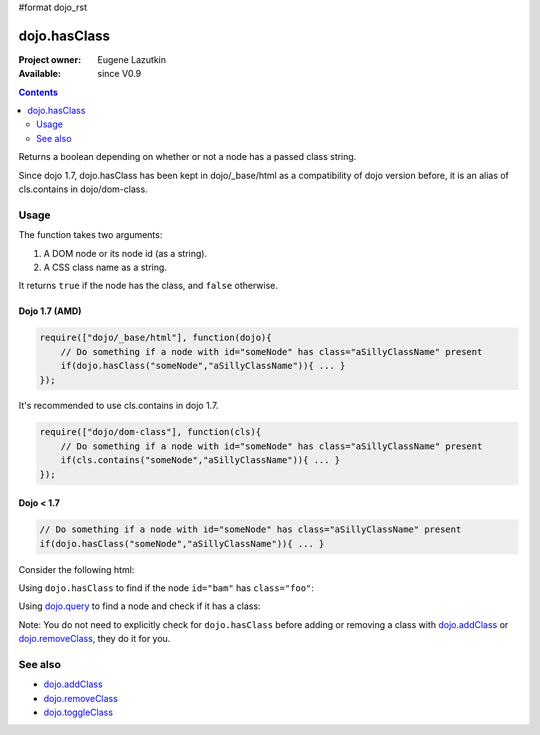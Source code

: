 #format dojo_rst

dojo.hasClass
=============

:Project owner: Eugene Lazutkin
:Available: since V0.9

.. contents::
   :depth: 2

Returns a boolean depending on whether or not a node has a passed class string.

Since dojo 1.7, dojo.hasClass has been kept in dojo/_base/html as a compatibility of dojo version before, it is an alias of cls.contains in dojo/dom-class.

=====
Usage
=====

The function takes two arguments:

1. A DOM node or its node id (as a string).
2. A CSS class name as a string.

It returns ``true`` if the node has the class, and ``false`` otherwise.

Dojo 1.7 (AMD)
--------------

.. code-block :: javascript

  require(["dojo/_base/html"], function(dojo){   
      // Do something if a node with id="someNode" has class="aSillyClassName" present
      if(dojo.hasClass("someNode","aSillyClassName")){ ... }
  });

It's recommended to use cls.contains in dojo 1.7.

.. code-block :: javascript

  require(["dojo/dom-class"], function(cls){   
      // Do something if a node with id="someNode" has class="aSillyClassName" present
      if(cls.contains("someNode","aSillyClassName")){ ... }
  });

Dojo < 1.7
----------

.. code-block :: javascript

    // Do something if a node with id="someNode" has class="aSillyClassName" present
    if(dojo.hasClass("someNode","aSillyClassName")){ ... }


Consider the following html:

.. code-block :: html
  :linenos:

    <div id="bam" class="foo bar baz"></div>
    <div class="something else"></div>

Using ``dojo.hasClass`` to find if the node ``id="bam"`` has ``class="foo"``:

.. code-block :: javascript
  :linenos:

  // Dojo 1.7 (AMD)
  require(["dojo/dom-class"], function(cls){   
    if(cls.contains("bam", "foo")){
      /* it does */
    }
  });

  // Dojo < 1.7
  if(dojo.hasClass("bam", "foo")){
    /* it does */
  }

Using `dojo.query <dojo/query>`_ to find a node and check if it has a class:

.. code-block :: javascript
  :linenos:

  // Dojo 1.7 (AMD)
  require(["dojo/dom-class", "dojo/query"], function(cls, query){   
     query(".something").forEach(function(node){
       if(cls.contains(node, "else"){
          /* it does */
       }
    });
  });

  // Dojo < 1.7
  dojo.query(".something").forEach(function(node){
     if(dojo.hasClass(node, "else"){
        /* it does */
     }
  });

Note: You do not need to explicitly check for ``dojo.hasClass`` before adding or removing a class with `dojo.addClass <dojo/addClass>`_ or `dojo.removeClass <dojo/removeClass>`_, they do it for you.


========
See also
========

* `dojo.addClass <dojo/addClass>`_
* `dojo.removeClass <dojo/removeClass>`_
* `dojo.toggleClass <dojo/toggleClass>`_
